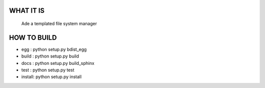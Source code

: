 WHAT IT IS
==========

 Ade a templated file system manager

HOW TO BUILD
============

* egg : python setup.py bdist_egg
* build : python setup.py build
* docs : python setup.py build_sphinx
* test : python setup.py test
* install: python setup.py install

